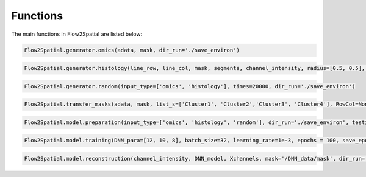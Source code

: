 Functions
---------

The main functions in Flow2Spatial are listed below:


.. code-block:: python

    Flow2Spatial.generator.omics(adata, mask, dir_run='./save_environ') 


.. code-block:: python

    Flow2Spatial.generator.histology(line_row, line_col, mask, segments, channel_intensity, radius=[0.5, 0.5], Hcoordinate=None, dir_run='./save_environ') 


.. code-block:: python

    Flow2Spatial.generator.random(input_type=['omics', 'histology'], times=20000, dir_run='./save_environ')


.. code-block:: python

    Flow2Spatial.transfer_masks(adata, mask, list_s=['Cluster1', 'Cluster2','Cluster3', 'Cluster4'], RowCol=None)


.. code-block:: python

    Flow2Spatial.model.preparation(input_type=['omics', 'histology', 'random'], dir_run='./save_environ', testing=0.1, mask='mask', design_row_file='design_row', design_col_file='design_col') 


.. code-block:: python

    Flow2Spatial.model.training(DNN_para=[12, 10, 8], batch_size=32, learning_rate=1e-3, epochs = 100, save_epoch=2, y_flag = 0, dir_run='./save_environ')


.. code-block:: python

    Flow2Spatial.model.reconstruction(channel_intensity, DNN_model, Xchannels, mask='/DNN_data/mask', dir_run='./save_environ', out_adata=True, DNN_para=[12, 10, 8])

